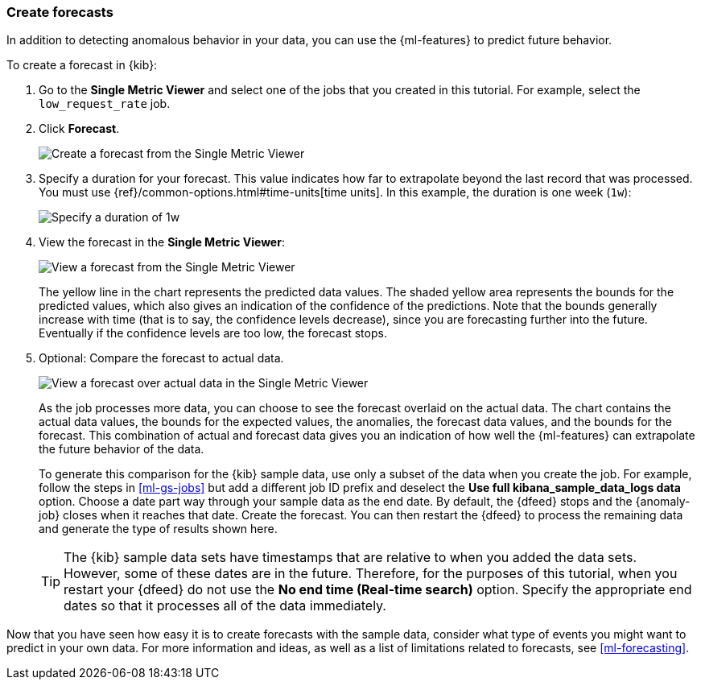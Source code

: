 [role="xpack"]
[[ml-gs-forecasts]]
=== Create forecasts

In addition to detecting anomalous behavior in your data, you can use the
{ml-features} to predict future behavior.

To create a forecast in {kib}:

. Go to the **Single Metric Viewer** and select one of the jobs that you created
in this tutorial. For example, select the `low_request_rate` job. 

. Click **Forecast**. +
+
--
[role="screenshot"]
image::images/ml-gs-forecast.jpg["Create a forecast from the Single Metric Viewer"]
--

. Specify a duration for your forecast. This value indicates how far to
extrapolate beyond the last record that was processed. You must use
{ref}/common-options.html#time-units[time units]. In this example, the duration
is one week (`1w`): +
+
--
[role="screenshot"]
image::images/ml-gs-duration.jpg["Specify a duration of 1w"]
--

. View the forecast in the **Single Metric Viewer**: +
+
--
[role="screenshot"]
image::images/ml-gs-forecast-results.jpg["View a forecast from the Single Metric Viewer"]

The yellow line in the chart represents the predicted data values. The shaded
yellow area represents the bounds for the predicted values, which also gives an
indication of the confidence of the predictions. Note that the bounds generally
increase with time (that is to say, the confidence levels decrease), since you
are forecasting further into the future. Eventually if the confidence levels are
too low, the forecast stops.
--

. Optional: Compare the forecast to actual data. +
+
--
[role="screenshot"]
image::images/ml-gs-forecast-actual.jpg["View a forecast over actual data in the Single Metric Viewer"]

As the job processes more data, you can choose to see the forecast overlaid on
the actual data. The chart contains the actual data values, the bounds for the
expected values, the anomalies, the forecast data values, and the bounds for the
forecast. This combination of actual and forecast data gives you an indication
of how well the {ml-features} can extrapolate the future behavior of the data.

To generate this comparison for the {kib} sample data, use only a subset of the
data when you create the job. For example, follow the steps in <<ml-gs-jobs>>
but add a different job ID prefix and deselect the
**Use full kibana_sample_data_logs data** option. Choose a date part way
through your sample data as the end date. By default, the {dfeed} stops and the
{anomaly-job} closes when it reaches that date. Create the forecast. You can
then restart the {dfeed} to process the remaining data and generate the type of
results shown here.

TIP: The {kib} sample data sets have timestamps that are relative to when you
added the data sets. However, some of these dates are in the future. Therefore,
for the purposes of this tutorial, when you restart your {dfeed} do not use the
**No end time (Real-time search)** option. Specify the appropriate end dates so
that it processes all of the data immediately.

--

Now that you have seen how easy it is to create forecasts with the sample data,
consider what type of events you might want to predict in your own data. For
more information and ideas, as well as a list of limitations related to
forecasts, see <<ml-forecasting>>.